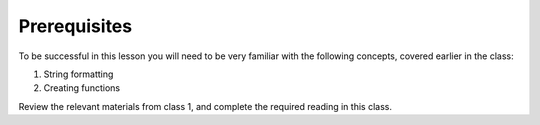 #############
Prerequisites
#############

To be successful in this lesson you will need to be very familiar with the
following concepts, covered earlier in the class:

#. String formatting
#. Creating functions

Review the relevant materials from class 1, and complete the required
reading in this class.

